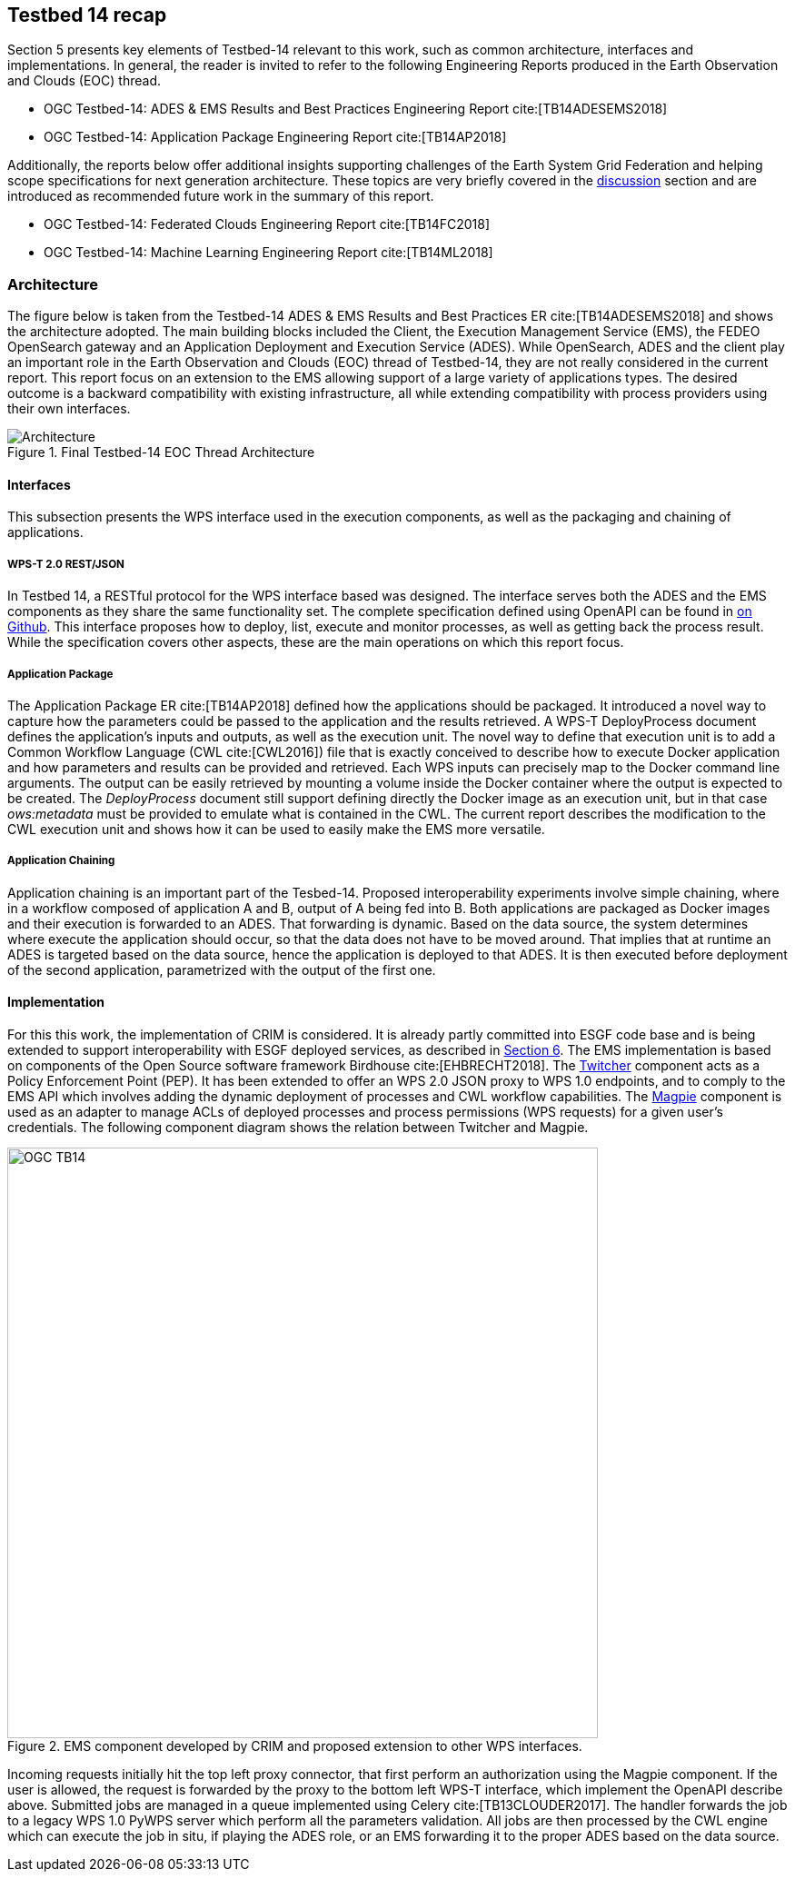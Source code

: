 [[Tb14Recap]]
== Testbed 14 recap

Section 5 presents key elements of Testbed-14 relevant to this work, such as common architecture, interfaces and implementations. In general, the reader is invited to refer to the following Engineering Reports produced in the Earth Observation and Clouds (EOC) thread.

* OGC Testbed-14: ADES & EMS Results and Best Practices Engineering Report cite:[TB14ADESEMS2018]
* OGC Testbed-14: Application Package Engineering Report cite:[TB14AP2018]

Additionally, the reports below offer additional insights supporting challenges of the Earth System Grid Federation and helping scope specifications for next generation architecture. These topics are very briefly covered in the <<Discussion, discussion>> section and are introduced as recommended future work in the summary of this report.

* OGC Testbed-14: Federated Clouds Engineering Report cite:[TB14FC2018]
* OGC Testbed-14: Machine Learning Engineering Report cite:[TB14ML2018]

=== Architecture

The figure below is taken from the Testbed-14 ADES & EMS Results and Best Practices ER cite:[TB14ADESEMS2018] and shows the architecture adopted. The main building blocks included the Client, the Execution Management Service (EMS), the FEDEO OpenSearch gateway and an Application Deployment and Execution Service (ADES). While OpenSearch, ADES and the client play an important role in the Earth Observation and Clouds (EOC) thread of Testbed-14, they are not really considered in the current report. This report focus on an extension to the EMS allowing support of a large variety of applications types. The desired outcome is a backward compatibility with existing infrastructure, all while extending compatibility with process providers using their own interfaces.

[#img_architecture,reftext='Figure {counter:figure-num}']
image::images/Architecture.png[title="Final Testbed-14 EOC Thread Architecture"]

==== Interfaces

This subsection presents the WPS interface used in the execution components, as well as the packaging and chaining of applications.

===== WPS-T 2.0 REST/JSON

In Testbed 14, a RESTful protocol for the WPS interface based was designed. The interface serves both the ADES and the EMS components as they share the same functionality set. The complete specification defined using OpenAPI can be found in https://github.com/opengeospatial/D009-ADES_and_EMS_Results_and_Best_Practices_Engineering_Report/blob/master/code/ades_wpst.json[on Github]. This interface proposes how to deploy, list, execute and monitor processes, as well as getting back the process result. While the specification covers other aspects, these are the main operations on which this report focus.

===== Application Package

The Application Package ER cite:[TB14AP2018] defined how the applications should be packaged. It introduced a novel way to capture how the parameters could be passed to the application and the results retrieved.  A WPS-T DeployProcess document defines the application’s inputs and outputs, as well as the execution unit. The novel way to define that execution unit is to add a Common Workflow Language (CWL cite:[CWL2016]) file that is exactly conceived to describe how to execute Docker application and how parameters and results can be provided and retrieved. Each WPS inputs can precisely map to the Docker command line arguments. The output can be easily retrieved by mounting a volume inside the Docker container where the output is expected to be created. The _DeployProcess_ document still support defining directly the Docker image as an execution unit, but in that case _ows:metadata_ must be provided to emulate what is contained in the CWL. The current report describes the modification to the CWL execution unit and shows how it can be used to easily make the EMS more versatile.

===== Application Chaining

Application chaining is an important part of the Tesbed-14. Proposed interoperability experiments involve simple chaining, where in a workflow composed of application A and B, output of A being fed into B. Both applications are packaged as Docker images and their execution is forwarded to an ADES. That forwarding is dynamic. Based on the data source, the system determines where execute the application should occur, so that the data does not have to be moved around. That implies that at runtime an ADES is targeted based on the data source, hence the application is deployed to that ADES. It is then executed before deployment of the second application, parametrized with the output of the first one.

==== Implementation

For this this work, the implementation of CRIM is considered. It is already partly committed into ESGF code base and is being extended to support interoperability with ESGF deployed services, as described in <<ESGFCompute, Section 6>>. The EMS implementation is based on components of the Open Source software framework Birdhouse cite:[EHBRECHT2018]. The https://github.com/Ouranosinc/twitcher[Twitcher] component acts as a Policy Enforcement Point (PEP). It has been extended to offer an WPS 2.0 JSON proxy to WPS 1.0 endpoints, and to comply to the EMS API which involves adding the dynamic deployment of processes and CWL workflow capabilities. The https://github.com/Ouranosinc/Magpie[Magpie] component is used as an adapter to manage ACLs of deployed processes and process permissions (WPS requests) for a given user’s credentials. The following component diagram shows the relation between Twitcher and Magpie.

.EMS component developed by CRIM and proposed extension to other WPS interfaces.
image::images/OGC_TB14.png[width=650,align="center"]

Incoming requests initially hit the top left proxy connector, that first perform an authorization using the Magpie component. If the user is allowed, the request is forwarded by the proxy to the bottom left WPS-T interface, which implement the OpenAPI describe above. Submitted jobs are managed in a queue implemented using Celery cite:[TB13CLOUDER2017]. The handler forwards the job to a legacy WPS 1.0 PyWPS server which perform all the parameters validation. All jobs are then processed by the CWL engine which can execute the job in situ, if playing the ADES role, or an EMS forwarding it to the proper ADES based on the data source.
